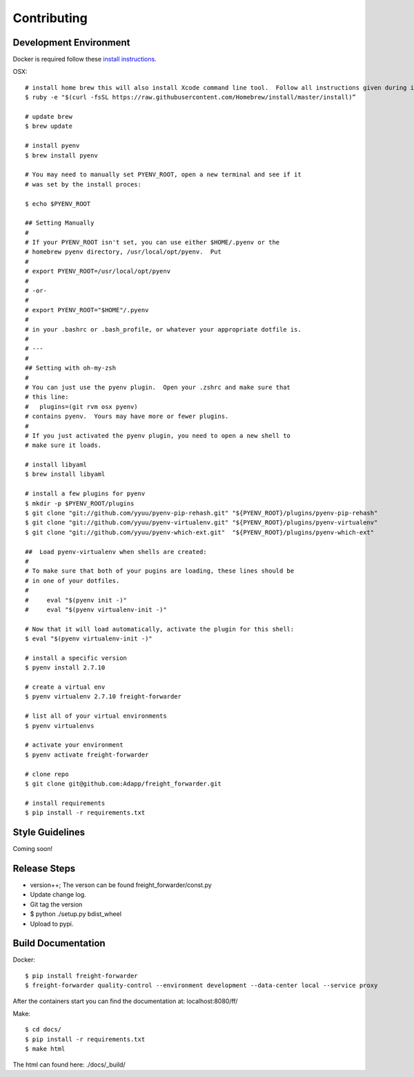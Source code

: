 .. _contributing:

============
Contributing
============

Development Environment
=======================
Docker is required follow these `install instructions`_.

OSX::

    # install home brew this will also install Xcode command line tool.  Follow all instructions given during install
    $ ruby -e "$(curl -fsSL https://raw.githubusercontent.com/Homebrew/install/master/install)”

    # update brew
    $ brew update

    # install pyenv
    $ brew install pyenv

    # You may need to manually set PYENV_ROOT, open a new terminal and see if it
    # was set by the install proces:

    $ echo $PYENV_ROOT

    ## Setting Manually
    #
    # If your PYENV_ROOT isn't set, you can use either $HOME/.pyenv or the
    # homebrew pyenv directory, /usr/local/opt/pyenv.  Put
    #
    # export PYENV_ROOT=/usr/local/opt/pyenv
    #
    # -or-
    #
    # export PYENV_ROOT="$HOME"/.pyenv
    #
    # in your .bashrc or .bash_profile, or whatever your appropriate dotfile is.
    #
    # ---
    #
    ## Setting with oh-my-zsh
    #
    # You can just use the pyenv plugin.  Open your .zshrc and make sure that
    # this line:
    #   plugins=(git rvm osx pyenv)
    # contains pyenv.  Yours may have more or fewer plugins.
    #
    # If you just activated the pyenv plugin, you need to open a new shell to
    # make sure it loads.

    # install libyaml
    $ brew install libyaml

    # install a few plugins for pyenv
    $ mkdir -p $PYENV_ROOT/plugins
    $ git clone "git://github.com/yyuu/pyenv-pip-rehash.git" "${PYENV_ROOT}/plugins/pyenv-pip-rehash"
    $ git clone "git://github.com/yyuu/pyenv-virtualenv.git" "${PYENV_ROOT}/plugins/pyenv-virtualenv"
    $ git clone "git://github.com/yyuu/pyenv-which-ext.git"  "${PYENV_ROOT}/plugins/pyenv-which-ext"

    ##  Load pyenv-virtualenv when shells are created:
    #
    # To make sure that both of your pugins are loading, these lines should be
    # in one of your dotfiles.
    #
    #     eval "$(pyenv init -)"
    #     eval "$(pyenv virtualenv-init -)"

    # Now that it will load automatically, activate the plugin for this shell:
    $ eval "$(pyenv virtualenv-init -)"

    # install a specific version
    $ pyenv install 2.7.10

    # create a virtual env
    $ pyenv virtualenv 2.7.10 freight-forwarder

    # list all of your virtual environments
    $ pyenv virtualenvs

    # activate your environment
    $ pyenv activate freight-forwarder

    # clone repo
    $ git clone git@github.com:Adapp/freight_forwarder.git

    # install requirements
    $ pip install -r requirements.txt


Style Guidelines
================
Coming soon!

Release Steps
=============
* version++; The verson can be found freight_forwarder/const.py
* Update change log.
* Git tag the version
* $ python ./setup.py bdist_wheel
* Upload to pypi.

Build Documentation
===================

Docker::

    $ pip install freight-forwarder
    $ freight-forwarder quality-control --environment development --data-center local --service proxy

After the containers start you can find the documentation at: localhost:8080/ff/

Make::

    $ cd docs/
    $ pip install -r requirements.txt
    $ make html

The html can found here: ./docs/_build/

.. _install instructions: https://docs.docker.com/installation/
